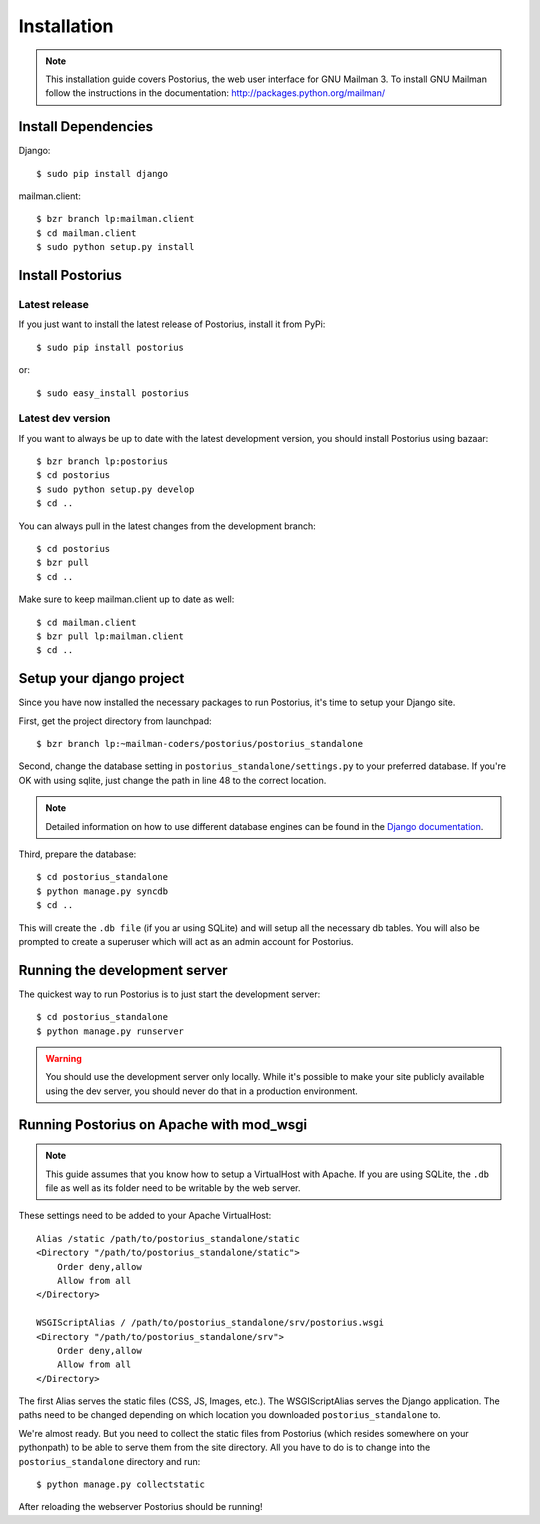 ============
Installation
============

.. note::
    This installation guide covers Postorius, the web user interface for
    GNU Mailman 3. To install GNU Mailman follow the instructions in the documentation:
    http://packages.python.org/mailman/


Install Dependencies
====================

Django:

::

    $ sudo pip install django

mailman.client:

::

    $ bzr branch lp:mailman.client
    $ cd mailman.client
    $ sudo python setup.py install


Install Postorius
=================


Latest release
--------------

If you just want to install the latest release of Postorius, install it from
PyPi:

::

    $ sudo pip install postorius

or:

::

    $ sudo easy_install postorius


Latest dev version
------------------

If you want to always be up to date with the latest development version, you
should install Postorius using bazaar:

::

    $ bzr branch lp:postorius
    $ cd postorius
    $ sudo python setup.py develop
    $ cd ..

You can always pull in the latest changes from the development branch:

::

    $ cd postorius
    $ bzr pull
    $ cd ..

Make sure to keep mailman.client up to date as well:

::

    $ cd mailman.client
    $ bzr pull lp:mailman.client
    $ cd ..


Setup your django project
=========================

Since you have now installed the necessary packages to run Postorius, it's
time to setup your Django site.

First, get the project directory from launchpad:

::

    $ bzr branch lp:~mailman-coders/postorius/postorius_standalone

Second, change the database setting in ``postorius_standalone/settings.py`` to
your preferred database. If you're OK with using sqlite, just change the path
in line 48 to the correct location.

.. note::
    Detailed information on how to use different database engines can be found
    in the `Django documentation`_.

.. _Django documentation: https://docs.djangoproject.com/en/1.4/ref/settings/#databases

Third, prepare the database:

::

    $ cd postorius_standalone
    $ python manage.py syncdb
    $ cd ..

This will create the ``.db file`` (if you ar using SQLite) and will setup all the
necessary db tables. You will also be prompted to create a superuser which
will act as an admin account for Postorius.


.. seealso::
    Robert Niederreiter has provided a `buildout for GNU Mailman 3 and
    Postorius`_.

.. _buildout for GNU Mailman 3 and Postorius:
    https://github.com/bluedynamics/mailman.buildout


Running the development server
==============================

The quickest way to run Postorius is to just start the development server:

::

    $ cd postorius_standalone
    $ python manage.py runserver


.. warning::
    You should use the development server only locally. While it's possible to
    make your site publicly available using the dev server, you should never
    do that in a production environment.


Running Postorius on Apache with mod_wsgi
=========================================

.. note::
    This guide assumes that you know how to setup a VirtualHost with Apache.
    If you are using SQLite, the ``.db`` file as well as its folder need to be
    writable by the web server.

These settings need to be added to your Apache VirtualHost:

:: 

    Alias /static /path/to/postorius_standalone/static
    <Directory "/path/to/postorius_standalone/static">
        Order deny,allow
        Allow from all
    </Directory>    

    WSGIScriptAlias / /path/to/postorius_standalone/srv/postorius.wsgi
    <Directory "/path/to/postorius_standalone/srv">
        Order deny,allow
        Allow from all
    </Directory>    

The first Alias serves the static files (CSS, JS, Images, etc.). The
WSGIScriptAlias serves the Django application. The paths need to be changed
depending on which location you downloaded ``postorius_standalone`` to. 

We're almost ready. But you need to collect the static files from Postorius
(which resides somewhere on your pythonpath) to be able to serve them from the
site directory. All you have to do is to change into the
``postorius_standalone`` directory and run:

::

    $ python manage.py collectstatic

After reloading the webserver Postorius should be running! 
